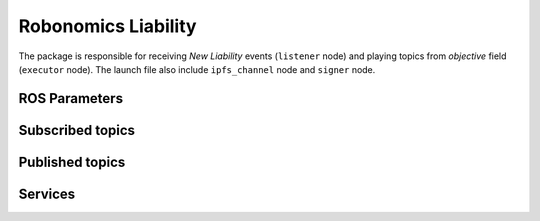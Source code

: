 Robonomics Liability
====================

The package is responsible for receiving `New Liability` events (``listener`` node) and playing topics from `objective` field (``executor`` node).
The launch file also include ``ipfs_channel`` node and ``signer`` node.

ROS Parameters
--------------

.. py:attribute:: ~web3_http_provider

    Web3 HTTP provider address. The type is ``string``, defaults to ``http://127.0.0.1:8545``

.. py:attribute:: ~web3_ws_provider

    Web3 WebSocket provider address. The type is ``string``, defaults to ``ws://127.0.0.1:8546``

.. py:attribute:: ~ipfs_http_provider

    IPFS HTTP provider address. The type is ``string``, defaults to ``http://127.0.0.1:5001``

.. py:attribute:: ~factory_contract

    The name of the liability factory. The type is ``string``, defaults to ``factory.3.robonomics.eth``

.. py:attribute:: ~lighthouse_contract

    The name of a lighthouse you are working on. The type is ``string``, defaults to ``airalab.lighthouse.3.robonomics.eth``

.. py:attribute:: ~enable_executor

    Enable or disable executor node. If it's ``false``, no topics from objective would be published. The type is ``boolean``, defaults to ``true``

.. py:attribute:: ~master_check_interval

    Period (in seconds) to check master for new topic publications. It's necessary for the Recorder, which records all the topics a CPS publishes. The type is ``double``, defaults to ``0.1``

.. py:attribute:: ~recording_topics

    List of topics name separated by comma. It allows you to specify which topics would be recorded. The type is ``string``, defaults to ``""``

.. py:attribute:: ~ens_contract

    The checksumed address of ENS registry. The type is ``string``, defaults to ``""``

.. py:attribute:: ~keyfile

    Path to keyfile. The type is ``string``, defaults to ``""``. **Required parameter**

.. py:attribute:: ~keyfile_password_file

    Path to a file with password for the keyfile. The type is ``string``, defaults to ``""``. **Required parameter**

Subscribed topics
-----------------

.. py:method:: /liability/infochan/eth/signing/demand (robonomics_msgs/Demand)

    `robonomics_msgs/Demand`_ message to sign and send further to IPFS channel

.. py:method:: /liability/infochan/eth/signing/offer (robonomics_msgs/Offer)

    `robonomics_msgs/Offer`_ message to sign and send further to IPFS channel

.. py:method:: /liability/infochan/eth/signing/result (robonomics_msgs/Result)

    `robonomics_msgs/Result`_ message to sign and send further to IPFS channel

.. _robonomics_msgs/Demand: ../aira_in_depth/Message_spec.html
.. _robonomics_msgs/Offer: ../aira_in_depth/Message_spec.html
.. _robonomics_msgs/Result: ../aira_in_depth/Message_spec.html

Published topics
----------------

.. py:method:: /liability/infochan/incoming/demand (robonomics_msgs/Demand)

    Contains a `robonomics_msgs/Demand`_ message which was read from IPFS channel

.. py:method:: /liability/infochan/incoming/offer (robonomics_msgs/Offer)

    Contains a `robonomics_msgs/Offer`_ message which was read from IPFS channel

.. py:method:: /liability/infochan/incoming/result (robonomics_msgs/Result)

    Contains a `robonomics_msgs/Result`_ message which was read from IPFS channel

.. py:method:: /liability/incoming (robonomics_liability/Liability)

    Contains all the information about the last created `robonomics_liability/Liability`_

.. py:method:: /liability/ready (robonomics_liability/Liability)

    Signals when a `robonomics_liability/Liability`_ is ready for execution

.. py:method:: /liability/complete (robonomics_liability/Liability)

    Signals when a `robonomics_liability/Liability`_ has done its job

.. py:method:: /liability/finalized (std_msgs/String)

    Signals when a liability has been finalized

.. _robonomics_liability/Liability: robonomics_liability_msgs.html

Services
--------

.. py:method:: /liability/start (robonomics_liability/StartLiability)

    The service tells executor to play topics from the objective. It's required to pass a liability address (`robonomics_liability/StartLiability`_), which you can get from ``/liability/ready`` topic

.. py:method:: /liability/finish (robonomics_liability/FinishLiability)

    a CPS should call the service after performing the task. Input is `robonomics_liability/FinishLiability`_

.. _robonomics_liability/StartLiability: robonomics_liability_msgs.html
.. _robonomics_liability/FinishLiability: robonomics_liability_msgs.html
